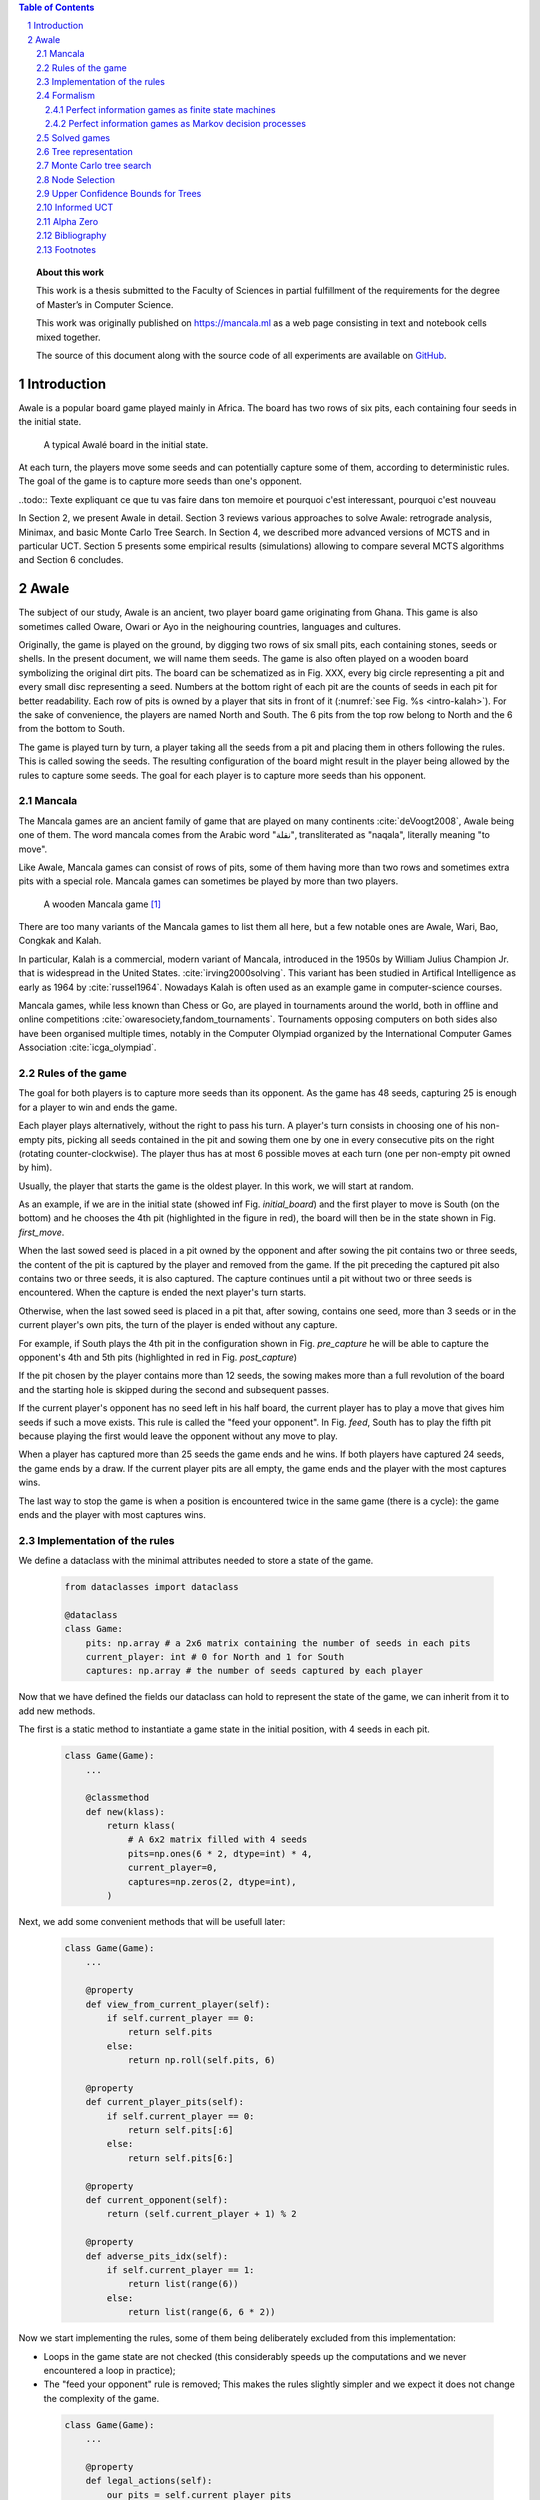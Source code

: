   
.. contents:: Table of Contents
   :depth: 3

.. sectnum::

.. topic:: About this work

    This work is a thesis submitted to the Faculty of Sciences in partial
    fulfillment of the requirements for the degree of Master’s in Computer Science.

    This work was originally published on https://mancala.ml as a web page consisting in text
    and notebook cells mixed together.

    The source of this document along with the source code of all experiments
    are available on GitHub_.

    .. _GitHub: https://github.com/C4ptainCrunch/thesis







  
============
Introduction
============

Awale is a popular board game played mainly in Africa. The board has two rows of six pits, each containing four seeds in the initial state.


.. figure:: /_static/awale.jpg

   A typical Awalé board in the initial state.
	
At each turn, the players move some seeds and can potentially capture some of them, according to deterministic rules. The goal of the game is to capture more seeds than one's opponent. 

..todo:: Texte expliquant ce que tu vas faire dans ton memoire et pourquoi c'est interessant, pourquoi c'est nouveau

In Section 2, we present Awale in detail.
Section 3 reviews various approaches to solve Awale: retrograde analysis, Minimax, and basic Monte Carlo Tree Search.
In Section 4, we described more advanced versions of MCTS and in particular UCT.
Section 5 presents some empirical results (simulations) allowing to compare several MCTS algorithms and Section 6 concludes.




  
=====
Awale
=====

The subject of our study, Awale is an ancient, two player board game originating from Ghana.
This game is also sometimes called Oware, Owari or Ayo in the neighouring countries, languages and cultures.

Originally, the game is played on the ground, by digging two rows of six small pits, each containing
stones, seeds or shells. In the present document, we will name them seeds. The game is also often played on a wooden board symbolizing the original dirt pits.
The board can be schematized as in Fig. XXX, every big circle representing a pit and every small disc representing a seed.
Numbers at the bottom right of each pit are the counts of seeds in each pit for better readability.
Each row of pits is owned by a player that sits in front of it (:numref:`see Fig. %s <intro-kalah>`).
For the sake of convenience, the players are named North and South.   
The 6 pits from the top row belong to North and the 6 from the bottom to South.

The game is played turn by turn, a player taking all the seeds from a pit and placing them in others following the rules. This is called sowing the seeds. The resulting configuration of the board might result in the player being allowed by the rules to capture some seeds.
The goal for each player is to capture more seeds than his opponent.







  









.. raw:: html
    :file: index_files/index_5_0.svg








  
Mancala
-------

The Mancala games are an ancient family of game that are played on many continents :cite:`deVoogt2008`, Awale being one of them.
The word mancala comes from the Arabic word "نقلة", transliterated as "naqala", literally meaning "to move". 

Like Awale, Mancala games can consist of rows of pits, some of them having more than two rows and sometimes extra pits with a special role. Mancala games can sometimes be played by more than two players.

.. _intro-kalah:

.. figure:: _static/intro-kalah.jpg

  A wooden Mancala game [#source_kalah]_

There are too many variants of the Mancala games to list them all here, but a
few notable ones are Awale, Wari, Bao, Congkak and Kalah.

In particular, Kalah is a commercial, modern variant of Mancala, introduced in the 1950s by William Julius Champion Jr. that is widespread in the United States. :cite:`irving2000solving`. This variant has been studied in Artifical Intelligence as early as 1964 by :cite:`russel1964`.
Nowadays Kalah is often used as an example game in computer-science courses.

Mancala games, while less known than Chess or Go, are played in tournaments around the world, both in offline and online competitions :cite:`owaresociety,fandom_tournaments`.
Tournaments opposing computers on both sides also have been organised multiple times, notably in the Computer Olympiad organized by the International Computer Games Association :cite:`icga_olympiad`.





  
Rules of the game
-----------------

The goal for both players is to capture more seeds than its opponent. As the
game has 48 seeds, capturing 25 is enough for a player to win and ends the game.

Each player plays alternatively, without the right to pass his turn. A
player's turn consists in choosing one of his non-empty pits, picking all seeds
contained in the pit and sowing them one by one in every consecutive pits on the right
(rotating counter-clockwise). The player thus has at most 6 possible moves at
each turn (one per non-empty pit owned by him).

Usually, the player that starts the game is the oldest player. In this work, we will start at random.

As an example, if we are in the initial state (showed inf Fig. `initial_board`) and the first player to move is South (on the bottom) and he chooses the 4th pit (highlighted in the figure in red), the board will then be in the  state shown in Fig. `first_move`.




  









.. raw:: html
    :file: index_files/index_8_0.svg








  
When the last sowed seed is placed in a pit owned by the opponent and after sowing
the pit contains two or three seeds, the content of the pit is captured by
the player and removed from the game. If the pit preceding the captured pit also
contains two or three seeds, it is also captured. The capture continues until a
pit without two or three seeds is encountered. When the capture is ended the
next player's turn starts.

Otherwise, when the last sowed seed is placed in a pit that, after sowing, contains one seed, more
than 3 seeds or in the current player's own pits, the turn of the player is ended without
any capture.

For example, if South plays the 4th pit in the configuration shown in Fig. `pre_capture` he will
be able to capture the opponent's 4th and 5th pits (highlighted in red in Fig. `post_capture`) 

.. todo::  "Second figure" -> utiliser numéro




  









.. raw:: html
    :file: index_files/index_10_0.svg








  









.. raw:: html
    :file: index_files/index_11_0.svg








  
If the pit chosen by the player contains more than 12 seeds, the sowing makes
more than a full revolution of the board and the starting hole is skipped during the second
and subsequent passes.

If the current player's opponent has no seed left in his half board, the
current player has to play a move that gives him seeds if such a move exists.
This rule is called the "feed your opponent".
In Fig. `feed`, South has to play the fifth pit because playing the first would leave the opponent without any move to play.




  









.. raw:: html
    :file: index_files/index_13_0.svg








  
When a player has captured more than 25 seeds the game ends and he wins. If both
players have captured 24 seeds, the game ends by a draw. If the current player
pits are all empty, the game ends and the player with the most captures wins.

The last way to stop the game is when a position is encountered twice in the
same game (there is a cycle): the game ends and the player with most captures
wins.




  
Implementation of the rules
---------------------------

We define a dataclass with the minimal attributes needed to store a state of the game.







  


  .. code:: ipython3

    from dataclasses import dataclass
    
    @dataclass
    class Game:
        pits: np.array # a 2x6 matrix containing the number of seeds in each pits
        current_player: int # 0 for North and 1 for South
        captures: np.array # the number of seeds captured by each player






  
Now that we have defined the fields our dataclass can hold to represent the state of the game,
we can inherit from it to add new methods.

The first is a static method to instantiate a game state in the initial position, with 4 seeds in each pit.




  


  .. code:: ipython3

    class Game(Game):
        ...
        
        @classmethod
        def new(klass):
            return klass(
                # A 6x2 matrix filled with 4 seeds
                pits=np.ones(6 * 2, dtype=int) * 4,
                current_player=0,
                captures=np.zeros(2, dtype=int),
            )






  
Next, we add some convenient methods that will be usefull later:




  


  .. code:: ipython3

    class Game(Game):
        ...
    
        @property
        def view_from_current_player(self):
            if self.current_player == 0:
                return self.pits
            else:
                return np.roll(self.pits, 6)
        
        @property
        def current_player_pits(self):
            if self.current_player == 0:
                return self.pits[:6]
            else:
                return self.pits[6:]
    
        @property
        def current_opponent(self):
            return (self.current_player + 1) % 2
        
        @property
        def adverse_pits_idx(self):
            if self.current_player == 1:
                return list(range(6))
            else:
                return list(range(6, 6 * 2))






  
Now we start implementing the rules,
some of them being deliberately excluded from this implementation:

-  Loops in the game state are not checked (this considerably speeds up the computations and we never encountered a loop in practice);
-  The "feed your opponent" rule is removed; This makes the
   rules slightly simpler and we expect it does not change the complexity of the game.




  


  .. code:: ipython3

    class Game(Game):
        ...
        
        @property
        def legal_actions(self):
            our_pits = self.current_player_pits
            return [x for x in range(6) if our_pits[x] != 0]
        
        @property
        def game_finished(self):
            no_moves_left = np.sum(self.current_player_pits) == 0
            
            half_seeds = 6 * 4
            enough_captures = self.captures[0] > half_seeds or self.captures[1] > half_seeds
            
            draw = self.captures[0] == half_seeds and self.captures[1] == half_seeds
            
            return no_moves_left or enough_captures or draw
        
        @property
        def winner(self):
            if not self.game_finished:
                return None
            elif self.captures[0] == self.captures[1]:
                return None
            else:
                return 0 if self.captures[0] > self.captures[1] else 1






  
We can now define the ``Game.step(i)`` method that plays the
i-th pit in the current sate. This method returns the new state, the amount
of seeds captured and a boolean informing whether the game is finished.




  


  .. code:: ipython3

    class Game(Game):
        ...
        
        def step(self, action):
            assert 0 <= action < 6, "Illegal action"
            
            target_pit = action if self.current_player == 0 else action - 6
            
            seeds = self.pits[target_pit]
            assert seeds != 0, "Illegal action: pit % is empty" % target_pit
            
            # copy attributes
            pits = np.copy(self.pits)
            captures = np.copy(self.captures)
            
            # empty the target pit
            pits[target_pit] = 0
            
            # fill the next pits
            pit_to_sow = target_pit
            while seeds > 0:
                pit_to_sow = (pit_to_sow + 1) % (6 * 2)
                if pit_to_sow != target_pit: # do not fill the target pit ever
                    pits[pit_to_sow] += 1
                    seeds -= 1
    
            # count the captures of the play
            round_captures = 0
            if pit_to_sow in self.adverse_pits_idx:
                # if the last seed was in a adverse pit
                # we can try to collect seeds
                while pits[pit_to_sow] in (2, 3):
                    # if the pit contains 2 or 3 seeds, we capture them
                    captures[self.current_player] += pits[pit_to_sow]
                    round_captures += pits[pit_to_sow]
                    pits[pit_to_sow] = 0
                    
                    # go backwards
                    pit_to_sow = (pit_to_sow - 1) % (self.n_pits * 2)
            
            # change player
            current_player = (self.current_player + 1) % 2
            
            new_game = type(self)(
                pits,
                current_player,
                captures
            )
    
            return new_game, round_captures, new_game.game_finished







  
We then add some display functions.




  


  .. code:: ipython3

    class Game(Game):
        ...
        
        def show_state(self):
            if self.game_finished:
                print("Game finished")
            print("Current player: {} - Score: {}/{}\n{}".format(
                self.current_player,
                self.captures[self.current_player],
                self.captures[(self.current_player + 1) % 2],
                "-" * 6 * 3
            ))
            
            pits = []
            for seeds in self.view_from_current_player:
                pits.append("{:3}".format(seeds))
            
            print("".join(reversed(pits[6:])))
            print("".join(pits[:6]))
        
        def _repr_svg_(self):
            board = np.array([
                list(reversed(self.pits[6:])),
                self.pits[:6]
            ])
            return board_to_svg(board, True)






  
We can now play a move and have its results displayed here.




  


  .. code:: ipython3

    g = Game.new()
    g, captures, done = g.step(4)
    g








.. raw:: html
    :file: index_files/index_29_0.svg








  
Formalism
---------

Now that we know the rules, we can see that Awale

* is sequential: the opponents play one after the other;
* hold no secret information: each player has the same information about
  the game;
* do not rely on randomness: the state of the game depends only on the actions
  taken sequentially by each player and an action has a deterministic result.

This type of game is called a sequential perfect information game
:cite:`osborne1994course`.

We can also see that the game is a two player zero-sum game.

Other games in this category are for example Chess, Go, Checkers or even
Tic-tac-toe and Connect Four. Sequential perfect information games are particularly interesting
in computer science and artificial intelligence as they are easy to simulate.




  
Perfect information games as finite state machines
~~~~~~~~~~~~~~~~~~~~~~~~~~~~~~~~~~~~~~~~~~~~~~~~~~

.. TODO:: formal definition of FSM ?

When viewed from an external point of view, these types of games can be
modelized as finite states machines with boards being states (the initial board
is the initial state), each player's action being a transition and wins and draws
being terminal states.

.. TODO:: formal description of the game as a FSM ?

It might be tempting to try to enumerate every possible play of those games by
starting a game and recursively trying each legal action until the end of the game
to find the best move for each state.

Unfortunately, most of the time, this is not a feasible approach due to the size
of the state space. As an example, Romein et al. claims that Awale has
889,063,398,406 legal positions :cite:`romein2003solving` and the exact number
(:math:`\approx 2.08 \times 10^{170}`) of legal positions in Go (another popular perfect information game)
is so big that it has only recently been determined :cite:`tromp2016`. Such state space are too
big to be quickly enumerated.




  
Perfect information games as Markov decision processes
~~~~~~~~~~~~~~~~~~~~~~~~~~~~~~~~~~~~~~~~~~~~~~~~~~~~~~

Instead of being viewed from an external point of view, these types of games can
also be seen from the point of view of a single player. He only knows the state
of the board and his own moves and is not aware of the moves of his opponent,
neither in advance or after the move has been played.

When viewed under this angle, a game looks like this:
 * the game is in state :math:`&`,
 * the player plays his turn and the board changes deterministically,
 * the game is in state :math:`A'`,
 * his opponent plays and the board has multiple ways of changing,
 * the game is in state :math:`B` (one of the 6 possible successors
   of :math:`A'`).

We can model this as a Markov decision process (MDP).

.. TODO:: More on MDP and why it is a MDP.
        Vu qu'on a un MDP, on serait tenté du'iliser le framework classique de Q learning
        mais vu la taille de l'espace, on ne peut pas -> MCTS résoud bien ça
        S'inspirer de https://pdfs.semanticscholar.org/574e/6872df3fe9b89afa98a7bdeef710a931da34.pdf




  
Solved games
------------

A strongly solved game is defined by Allis :cite:`Allis94searchingfor` as:

    For all legal positions, a strategy has been determined to
    obtain the game-theoretic value of the position, for both players, under
    reasonable resources.

A solved game is, of course, much less interesting to study than an
unsolved one as we could just create an agent that has the knowledge of each
game-theoretic position values and can thus perfectly play.

(:math:`m,n`)-Kalah is a game in the Mancala family with :math:`m` pits per
side and :math:`n` seeds in each pit plus two extra pits with a special role.
It has been solved in 2000 for :math:`m \leq 6`  and :math:`n
\leq 6` except (:math:`6,6`) by :cite:`irving2000solving` and in
2011 for :math:`n = 6, m=6` by :cite:`kalah66`.

:cite:`romein2003solving` claim to have solved
Awale by almost brute-force retrograde analysis. They have also published a database
of XXX. Their claim has since been challenged by Víktor Bautista i Roca in a paper published in XXX.
Bautista i Roca claims that several end states in the database are incorrect and that the proof is thus invalid.
As both the database made by Romein and the paper by Bautista i Roca are not anymore available
publicly, we cannot know who is right.

.. todo:: cite vandergoot2001 "Awari retrograde analysis" and "Games solved: Now and in the future"

The above-mentioned results for Kalah and Awale both use an almost brute-force
method to solve the game and use a database of all possible states. The database
used by :cite:`romein2003solving` has 204 billion entries and weighs 178GiB.
Such a huge database is of course not practical and  we thus think  there is still room for
improvement if we can create an agent with a policy that does not need a
exhaustive database, even if the agent is not capable of a perfect play.





  
Tree representation
-------------------

We now build a tree representation of the game where the root of the tree is the initial state and each child of a node represents one of the states created by playing one of the pits.

First, we start by adding new fields to the ``Game`` dataclass we defined earlier so that a state can hold links to its parent and children.




  


  .. code:: ipython3

    from typing import Optional, List
    from dataclasses import field
    
    @dataclass
    class TreeGame(Game):
        parent: Optional[Game] = None
        children: List[Optional[Game]] = field(default_factory=lambda: [None] * 6)






  
Next, we overload the ``Game.step(i)`` method so that we do not compute twice the same state and we keep a reference to the parent when we create a new child.




  


  .. code:: ipython3

    class TreeGame(TreeGame):
        ...
        
        def step(self, action):
            # If we already did compute the children node, just return it
            if self.children[action] is not None:
                new_game = self.children[action]
                captures = new_game.captures[self.current_player] - self.captures[self.current_player]
                return new_game, captures, new_game.game_finished
            else:
                new_game, captures, finished = super().step(action)
                new_game.parent = self
                return new_game, captures, finished






  


  .. code:: ipython3

    class TreeGame(TreeGame):
        ...
    
        @property
        def successors(self):
            children = [x for x in self.children if x is not None]
            successors = children + list(itertools.chain(*[x.successors for x in children]))
            return successors
        
        @property
        def unvisited_actions(self):
            return [i for i, x in enumerate(self.children) if x is None]
    
        @property
        def legal_unvisited_actions(self):
            return list(set(self.unvisited_actions).intersection(set(self.legal_actions)))
        
        @property
        def expanded_children(self):
            return [x for x in self.children if x is not None]
        
        @property
        def is_fully_expanded(self):
            legal_actions = set(self.legal_actions)
            unvisited_actions = set(self.unvisited_actions)
            return len(legal_actions.intersection(unvisited_actions)) == 0
        
        @property
        def is_leaf_game(self):
            return self.children == [None] * 6
        
        @property
        def depth(self):
            if self.parent is None:
                return 0
            return 1 + self.parent.depth






  
Monte Carlo tree search
-----------------------

Many algorithms have been proposed and studied to play sequential
perfect information games.
A few examples are :math:`\alpha-\beta` pruning, Minimax,
Monte Carlo tree search (MCTS) and Alpha (Go) Zero :cite:`AlphaGoZero`.

We will focus on MCTS as it does not require any expert knowledge
about the given game to make reasonable decisions.

The principle of MCTS is simple : we represent the initial state of a game by
the root node of a tree. This node then has a child for each possible action
the current player can make. The n-th child of the node represents the state in
which the game would be if the player played the n-th possible action.

The maximum number of children of a node in the game is called the branching
factor. In a classical Awale game the player can choose to sow his seeds from
one of his non-empty pits. As the player has 6 pits, the branching factor is 6
(this is very small compared to the branching factor of 19 for the game of Go and
makes Awale much easier to play with MCTS).

If we build the complete tree, we compute every possible state in the game and every
leaf of the tree is a final state (end of a game). As said, previously, computing the complete tree is not
ideal for Awale (it has :math:`\approx 8 \times 10^{11}` nodes) and
computationally impossible for games with a high branching factor (unless very shallow).

To overcome this computational problem, the MCTS method constructs only a part
of the tree by sampling and tries to estimate the chance of winning based on
this information.

.. figure:: _static/mcts-algorithm.png

   The 4 steps of MCTS :cite:`chaslot2008monte`


The (partial) tree is constructed as follows:

* Selection: starting at the root node, recursively choose a child until
  a leaf :math:`L` is reached
* Expansion: if :math:`L` is not a terminal node\footnote{As the tree is
  not complete, a leaf could be a node that is missing its children, not
  necessarily a terminal state}, create a child :math:`C`
* Simulation: run a playout from :math:`C` until a terminal node :math:`T` is
  reached (play a full game)
* Backpropagation: update the counters described below of each ancestor
  of :math:`T`.


Each node holds 3 counters : (:math:`W_S`), the number of simulations using this node ended that
with a win for South;  and North (:math:`W_N`). From this
counters, a probability of North winning conditional on a given action can be computed
immediately: :math:`\frac{W_N}{N}`.

This sampling can be ran as many times as allowed (most of the
time, the agent is time constrained). One can also stop the sampling earlier if

each time refining the probability of
winning when choosing a child of the root node. When we are done sampling, the
agent chooses the child with the highest probability of winning and plays the
corresponding action in the game.

the total number of times a node has been played during a
sampling iteration (:math:`N`)




  


  .. code:: ipython3

    @dataclass
    class TreeStatsGame(TreeGame):
        wins: np.array = field(default_factory=np.zeros(2, dtype=int))
        n_playouts: int = 0
        
        
        def update_stats(self, winner):
            assert winner in [0, 1]
            self.wins[winner] += 1
            self.n_playouts += 1
            if self.parent:
                self.parent.update_stats(winner)






  
Node Selection
--------------

In step 1 and 3 of the algorithm, we have to choose nodes.
There are multiples ways to choose those.

In the original MCTS we take a child at random each time.
This is easy to implement but it is not effective as it explores every part of the tree even if a part has no chance of leading to a win for the player.




  
Upper Confidence Bounds for Trees
---------------------------------

A better method would be asymmetric and explore more often the interesting parts of the
tree. Kocsis and Szepervari :cite:`kocsis2006bandit` defined Upper Confidence
Bounds for Trees (UCT), a method mixing vanilla MCTS and Upper Confidence Bounds
(UCB).

Indeed, in step 1, selecting the node during the tree descent that maximizes the
probability of winning is analogous to the multi-armed bandit problem in which a
player has to choose the slot machine that maximizes the estimated reward.

The UCB is 

.. math::

    \frac{W_1}{N} + c \times \sqrt{\frac{ln N'}{N}},

where :math:`N'` is the number of times the
parent node has been visited and :math:`c` is a parameter that can be tuned to balance exploitation of known wins and exploration of
less visited nodes. Kocsis et al. has shown that :math:`\frac{\sqrt{2}}{2}`
:cite:`kocsis2006bandit` is a good value when rewards are in :math:`[0, 1]`.

In step 3, the playouts are played at random as it is the first time these nodes
are seen and we do not have a generic evaluation function do direct the playout
towards 'better' states.




  
Informed UCT
------------

Citation:

> Surprisingly,
> increasing the bias in the random play-outs can
> occasionally weaken the strength of a program using the
> UCT algorithm even when the bias is correlated with Go
> playing strength. One instance of this was reported by Gelly
> and Silver [#GS07]_, and our group observed a drop in strength
> when the random play-outs were encouraged to form patterns
> commonly occurring in computer Go games [#Fly08]_.




  
Alpha Zero
----------

To replace the random play in step 3, D. Silver et al. propose
:cite:`AlphaGoZero` to use a neural network to estimate the value of a
game state without having to play it. This can greatly enhances the performance
of the algorithm as much less playouts are required.




  
Bibliography
------------

.. bibliography:: refs.bib
   :style: custom




  
Footnotes
---------

.. [#source_kalah] Picture by Adam Cohn under Creative Commonds license https://www.flickr.com/photos/adamcohn/3076571304/

.. [#Fly08] Jennifer Flynn. Independent study quarterly reports.
 http://users.soe.ucsc.edu/~charlie/projects/SlugGo/, 2008
 
.. [#GS07] Sylvain Gelly and David Silver. Combining online and offline
 knowledge in uct. In ICML ’07: Proceedings of the 24th
 Internatinoal Conference on Machine Learning, pages 273–280.
 ACM, 2007.




  
..
.. Although captured stones
.. contribute to a position’s final outcome, the best
.. move from a position does not depend on them.
.. We therefore consider the distribution of only
.. uncaptured stones [romein2003] -> false : need proof


